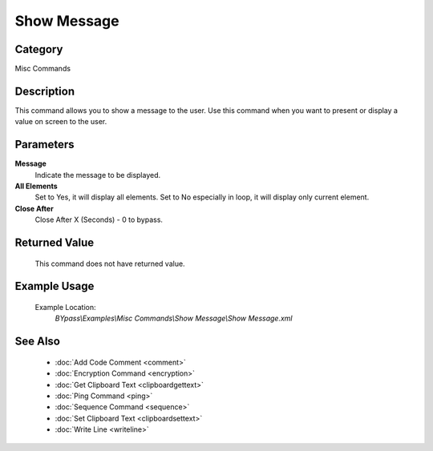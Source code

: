Show Message
============

Category
--------
Misc Commands

Description
-----------

This command allows you to show a message to the user. Use this command when you want to present or display a value on screen to the user.

Parameters
----------

**Message**
	Indicate the message to be displayed.

**All Elements**
	Set to Yes, it will display all elements. Set to No especially in loop, it will display only current element.

**Close After**
	Close After X (Seconds) - 0 to bypass.



Returned Value
--------------
	This command does not have returned value.

Example Usage
-------------

	Example Location:  
		`BYpass\\Examples\\Misc Commands\\Show Message\\Show Message.xml`

See Also
--------
	- :doc:`Add Code Comment <comment>`
	- :doc:`Encryption Command <encryption>`
	- :doc:`Get Clipboard Text <clipboardgettext>`
	- :doc:`Ping Command <ping>`
	- :doc:`Sequence Command <sequence>`
	- :doc:`Set Clipboard Text <clipboardsettext>`
	- :doc:`Write Line <writeline>`

	
